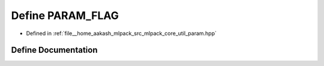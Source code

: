 .. _exhale_define_param_8hpp_1a59a38dfe16c56a278bd89817216a3739:

Define PARAM_FLAG
=================

- Defined in :ref:`file__home_aakash_mlpack_src_mlpack_core_util_param.hpp`


Define Documentation
--------------------


.. doxygendefine:: PARAM_FLAG
